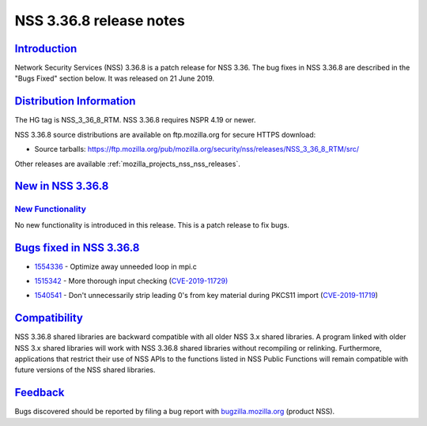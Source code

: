 .. _mozilla_projects_nss_nss_3_36_8_release_notes:

NSS 3.36.8 release notes
========================

`Introduction <#introduction>`__
--------------------------------

.. container::

   Network Security Services (NSS) 3.36.8 is a patch release for NSS 3.36. The bug fixes in NSS
   3.36.8 are described in the "Bugs Fixed" section below. It was released on 21 June 2019.

.. _distribution_information:

`Distribution Information <#distribution_information>`__
--------------------------------------------------------

.. container::

   The HG tag is NSS_3_36_8_RTM. NSS 3.36.8 requires NSPR 4.19 or newer.

   NSS 3.36.8 source distributions are available on ftp.mozilla.org for secure HTTPS download:

   -  Source tarballs:
      https://ftp.mozilla.org/pub/mozilla.org/security/nss/releases/NSS_3_36_8_RTM/src/

   Other releases are available :ref:`mozilla_projects_nss_nss_releases`.

.. _new_in_nss_3.36.8:

`New in NSS 3.36.8 <#new_in_nss_3.36.8>`__
------------------------------------------

.. container::

.. _new_functionality:

`New Functionality <#new_functionality>`__
~~~~~~~~~~~~~~~~~~~~~~~~~~~~~~~~~~~~~~~~~~

.. container::

   No new functionality is introduced in this release. This is a patch release to fix bugs.

.. _bugs_fixed_in_nss_3.36.8:

`Bugs fixed in NSS 3.36.8 <#bugs_fixed_in_nss_3.36.8>`__
--------------------------------------------------------

.. container::

   -

      .. container::

         `1554336 <https://bugzilla.mozilla.org/show_bug.cgi?id=1554336>`__ - Optimize away unneeded
         loop in mpi.c

   -

      .. container::

         `1515342 <https://bugzilla.mozilla.org/show_bug.cgi?id=1515342>`__ - More thorough input
         checking (`CVE-2019-11729) <https://bugzilla.mozilla.org/show_bug.cgi?id=CVE-2019-11729>`__

   -

      .. container::

         `1540541 <https://bugzilla.mozilla.org/show_bug.cgi?id=1540541>`__ - Don't unnecessarily
         strip leading 0's from key material during PKCS11 import
         (`CVE-2019-11719 <https://bugzilla.mozilla.org/show_bug.cgi?id=CVE-2019-11719>`__)

`Compatibility <#compatibility>`__
----------------------------------

.. container::

   NSS 3.36.8 shared libraries are backward compatible with all older NSS 3.x shared libraries. A
   program linked with older NSS 3.x shared libraries will work with NSS 3.36.8 shared libraries
   without recompiling or relinking. Furthermore, applications that restrict their use of NSS APIs
   to the functions listed in NSS Public Functions will remain compatible with future versions of
   the NSS shared libraries.

`Feedback <#feedback>`__
------------------------

.. container::

   Bugs discovered should be reported by filing a bug report with
   `bugzilla.mozilla.org <https://bugzilla.mozilla.org/enter_bug.cgi?product=NSS>`__ (product NSS).